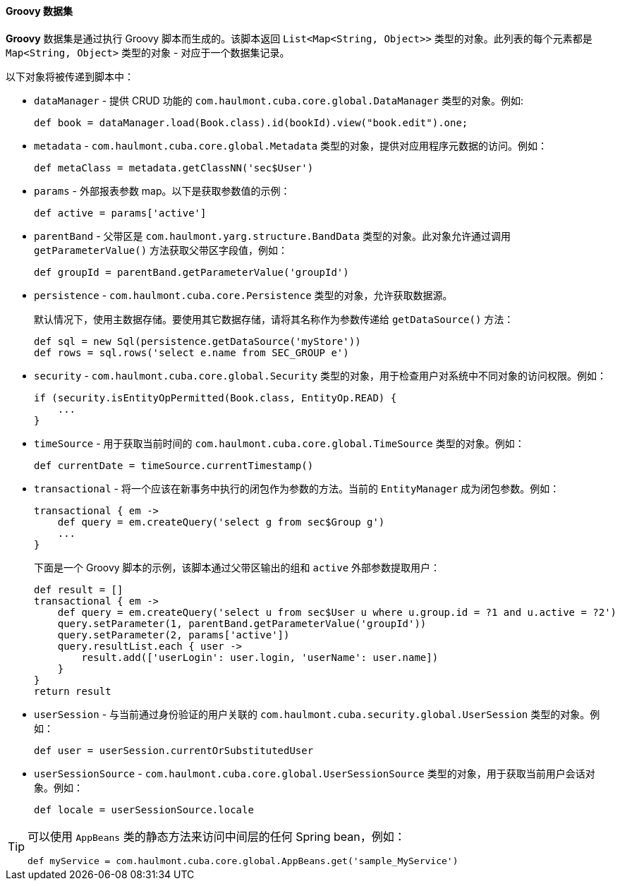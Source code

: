 :sourcesdir: ../../../../source

[[structure_groovy]]
==== Groovy 数据集

*Groovy* 数据集是通过执行 Groovy 脚本而生成的。该脚本返回 `List<Map<String, Object>>` 类型的对象。此列表的每个元素都是 `Map<String, Object>` 类型的对象 - 对应于一个数据集记录。

以下对象将被传递到脚本中：

* `dataManager` - 提供 CRUD 功能的 `com.haulmont.cuba.core.global.DataManager` 类型的对象。例如:
+
[source, groovy]
----
def book = dataManager.load(Book.class).id(bookId).view("book.edit").one;
----

* `metadata` - `com.haulmont.cuba.core.global.Metadata` 类型的对象，提供对应用程序元数据的访问。例如：
+
[source, groovy]
----
def metaClass = metadata.getClassNN('sec$User')
----

* `params` - 外部报表参数 map。以下是获取参数值的示例：
+
[source, groovy]
----
def active = params['active']
----

* `parentBand` - 父带区是 `com.haulmont.yarg.structure.BandData` 类型的对象。此对象允许通过调用 `getParameterValue()` 方法获取父带区字段值，例如：
+
[source, groovy]
----
def groupId = parentBand.getParameterValue('groupId')
----

* `persistence` - `com.haulmont.cuba.core.Persistence` 类型的对象，允许获取数据源。
+
默认情况下，使用主数据存储。要使用其它数据存储，请将其名称作为参数传递给 `getDataSource()` 方法：
+
[source, groovy]
----
def sql = new Sql(persistence.getDataSource('myStore'))
def rows = sql.rows('select e.name from SEC_GROUP e')
----

* `security` - `com.haulmont.cuba.core.global.Security` 类型的对象，用于检查用户对系统中不同对象的访问权限。例如：
+
[source, groovy]
----
if (security.isEntityOpPermitted(Book.class, EntityOp.READ) {
    ...
}
----

* `timeSource` - 用于获取当前时间的 `com.haulmont.cuba.core.global.TimeSource` 类型的对象。例如：
+
[source, groovy]
----
def currentDate = timeSource.currentTimestamp()
----

* `transactional` - 将一个应该在新事务中执行的闭包作为参数的方法。当前的 `EntityManager` 成为闭包参数。例如：
+
[source, groovy]
----
transactional { em ->
    def query = em.createQuery('select g from sec$Group g')
    ...
}
----
+
下面是一个 Groovy 脚本的示例，该脚本通过父带区输出的组和 `active` 外部参数提取用户：
+
[source, groovy]
----
def result = []
transactional { em ->
    def query = em.createQuery('select u from sec$User u where u.group.id = ?1 and u.active = ?2')
    query.setParameter(1, parentBand.getParameterValue('groupId'))
    query.setParameter(2, params['active'])
    query.resultList.each { user ->
        result.add(['userLogin': user.login, 'userName': user.name])
    }
}
return result
----

* `userSession` - 与当前通过身份验证的用户关联的 `com.haulmont.cuba.security.global.UserSession` 类型的对象。例如：
+
[source, groovy]
----
def user = userSession.currentOrSubstitutedUser
----

* `userSessionSource` - `com.haulmont.cuba.core.global.UserSessionSource` 类型的对象，用于获取当前用户会话对象。例如：
+
[source, groovy]
----
def locale = userSessionSource.locale
----

[TIP]
====
可以使用 `AppBeans` 类的静态方法来访问中间层的任何 Spring bean，例如：

[source, groovy]
----
def myService = com.haulmont.cuba.core.global.AppBeans.get('sample_MyService')
----
====

